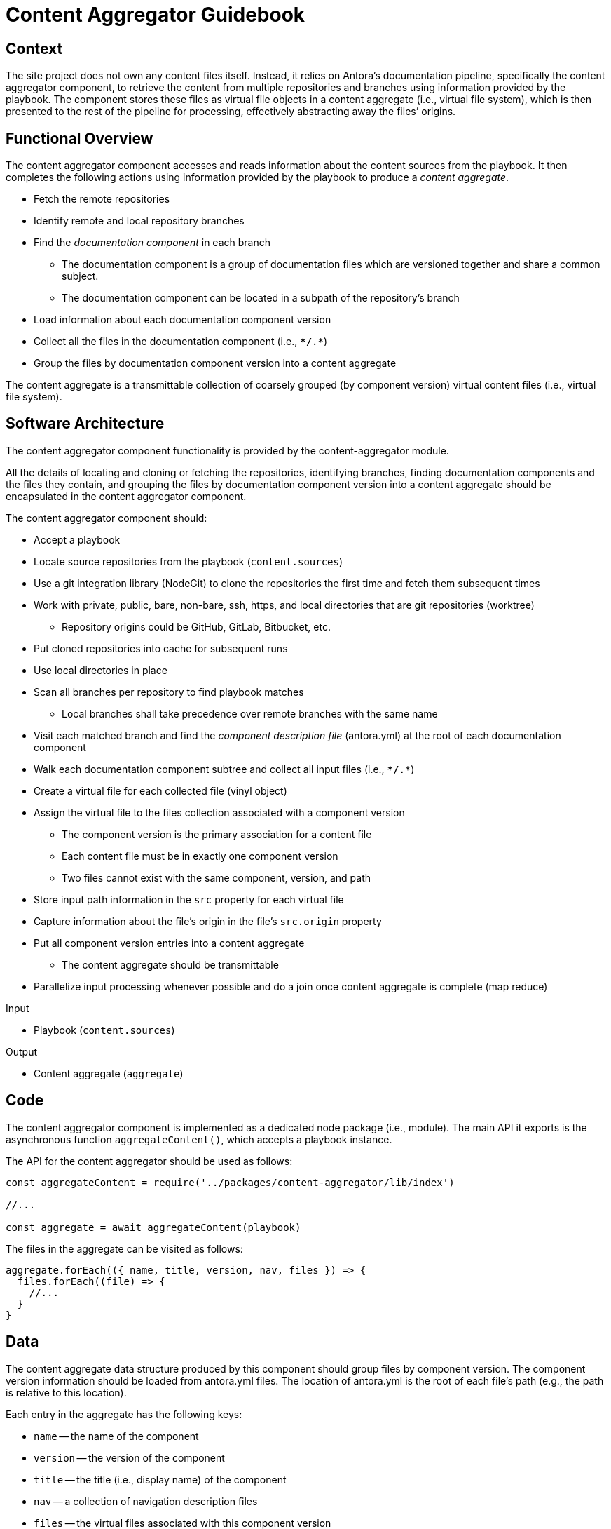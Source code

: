 = Content Aggregator Guidebook

== Context

The site project does not own any content files itself.
Instead, it relies on Antora's documentation pipeline, specifically the content aggregator component, to retrieve the content from multiple repositories and branches using information provided by the playbook.
The component stores these files as virtual file objects in a content aggregate (i.e., virtual file system), which is then presented to the rest of the pipeline for processing, effectively abstracting away the files`' origins.

== Functional Overview

The content aggregator component accesses and reads information about the content sources from the playbook.
It then completes the following actions using information provided by the playbook to produce a [.term]_content aggregate_.

* Fetch the remote repositories
* Identify remote and local repository branches
* Find the [.term]_documentation component_ in each branch
// definition of term: documentation component
 ** The documentation component is a group of documentation files which are versioned together and share a common subject.
 ** The documentation component can be located in a subpath of the repository's branch
* Load information about each documentation component version
* Collect all the files in the documentation component (i.e., `**/*.*`)
* Group the files by documentation component version into a content aggregate

// definition of term(light): content aggregate, see the data section for the heavy definition
The content aggregate is a transmittable collection of coarsely grouped (by component version) virtual content files (i.e., virtual file system).

== Software Architecture

The content aggregator component functionality is provided by the content-aggregator module.

All the details of locating and cloning or fetching the repositories, identifying branches, finding documentation components and the files they contain, and grouping the files by documentation component version into a content aggregate should be encapsulated in the content aggregator component.

The content aggregator component should:

* Accept a playbook
* Locate source repositories from the playbook (`content.sources`)
* Use a git integration library (NodeGit) to clone the repositories the first time and fetch them subsequent times
* Work with private, public, bare, non-bare, ssh, https, and local directories that are git repositories (worktree)
 ** Repository origins could be GitHub, GitLab, Bitbucket, etc.
* Put cloned repositories into cache for subsequent runs
* Use local directories in place
* Scan all branches per repository to find playbook matches
 ** Local branches shall take precedence over remote branches with the same name
* Visit each matched branch and find the [.term]_component description file_ (antora.yml) at the root of each documentation component
* Walk each documentation component subtree and collect all input files (i.e., `**/*.*`)
* Create a virtual file for each collected file (vinyl object)
* Assign the virtual file to the files collection associated with a component version
 ** The component version is the primary association for a content file
 ** Each content file must be in exactly one component version
 ** Two files cannot exist with the same component, version, and path
* Store input path information in the `src` property for each virtual file
* Capture information about the file's origin in the file's `src.origin` property
* Put all component version entries into a content aggregate
 ** The content aggregate should be transmittable
* Parallelize input processing whenever possible and do a join once content aggregate is complete (map reduce)

.Input
* Playbook (`content.sources`)

.Output
// File aggregate, content aggregate, aggregate??? Either way, should align with classifier's File catalog, content catalog, catalog
* Content aggregate (`aggregate`)

== Code

The content aggregator component is implemented as a dedicated node package (i.e., module).
The main API it exports is the asynchronous function `aggregateContent()`, which accepts a playbook instance.

The API for the content aggregator should be used as follows:

[source,js]
----
const aggregateContent = require('../packages/content-aggregator/lib/index')

//...

const aggregate = await aggregateContent(playbook)
----

The files in the aggregate can be visited as follows:

[source,js]
----
aggregate.forEach(({ name, title, version, nav, files }) => {
  files.forEach((file) => {
    //...
  }
}
----

== Data

// preliminary definition of term(heavy): content aggregate, see the overview section for the light definition
The content aggregate data structure produced by this component should group files by component version.
The component version information should be loaded from antora.yml files.
The location of antora.yml is the root of each file's path (e.g., the path is relative to this location).

Each entry in the aggregate has the following keys:

* `name` -- the name of the component
* `version` -- the version of the component
* `title` -- the title (i.e., display name) of the component
* `nav` -- a collection of navigation description files
* `files` -- the virtual files associated with this component version

Each virtual file object should include the following properties:

.src property
* `basename`
* `mediaType`
* `stem`
* `extname`
* `origin`

== Consequences

The content aggregator component allows the Antora documentation pipeline to work with content from multiple repositories and their branches.
This component enables the rest of the pipeline to work on virtual files.

* No other pipeline components need to know how to get the files from their repositories.
 ** All subsequent processing is done on the virtual file objects created by the content aggregator.
 ** While subsequent components don't interface with the files' origin, they can use information stored in the file to know where the files came from.
* Files are only coarsely sorted in the content aggregator.
 ** The content aggregator doesn't sort the files further because extensions should be allowed to easily contribute files without the component needing to recompute output and publish paths.
* The next component in the Antora pipeline, the content classifier, is responsible for fine-grained organization of the virtual files.
 ** The classifier organizes the files and allows subsequent components to request a specific file by its page ID or other grouping, such as component version or family.

